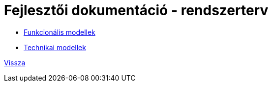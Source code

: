 = Fejlesztői dokumentáció - rendszerterv

* link:funkcionalis-modellek.adoc[Funkcionális modellek]

* link:technikai-modellek.adoc[Technikai modellek]

link:../../README.adoc[Vissza]